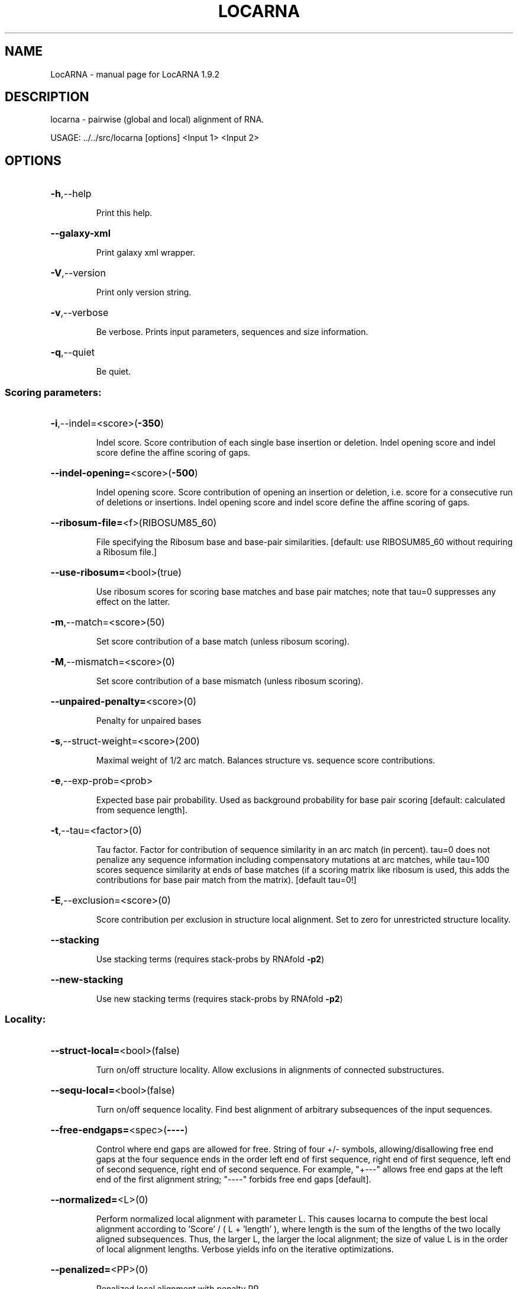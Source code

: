 .\" DO NOT MODIFY THIS FILE!  It was generated by help2man 1.40.4.
.TH LOCARNA "1" "July 2017" "LocARNA 1.9.2" "User Commands"
.SH NAME
LocARNA \- manual page for LocARNA 1.9.2
.SH DESCRIPTION
locarna \- pairwise (global and local) alignment of RNA.
.PP
USAGE: ../../src/locarna [options] <Input 1> <Input 2>
.SH OPTIONS
.HP
\fB\-h\fR,\-\-help
.IP
Print this help.
.HP
\fB\-\-galaxy\-xml\fR
.IP
Print galaxy xml wrapper.
.HP
\fB\-V\fR,\-\-version
.IP
Print only version string.
.HP
\fB\-v\fR,\-\-verbose
.IP
Be verbose. Prints input parameters, sequences and size information.
.HP
\fB\-q\fR,\-\-quiet
.IP
Be quiet.
.SS "Scoring parameters:"
.HP
\fB\-i\fR,\-\-indel=<score>(\fB\-350\fR)
.IP
Indel score. Score contribution of each single base insertion or
deletion. Indel opening score and indel score define the affine scoring
of gaps.
.HP
\fB\-\-indel\-opening=\fR<score>(\fB\-500\fR)
.IP
Indel opening score. Score contribution of opening an insertion or
deletion, i.e. score for a consecutive run of deletions or insertions.
Indel opening score and indel score define the affine scoring of gaps.
.HP
\fB\-\-ribosum\-file=\fR<f>(RIBOSUM85_60)
.IP
File specifying the Ribosum base and base\-pair similarities. [default:
use RIBOSUM85_60 without requiring a Ribosum file.]
.HP
\fB\-\-use\-ribosum=\fR<bool>(true)
.IP
Use ribosum scores for scoring base matches and base pair matches; note
that tau=0 suppresses any effect on the latter.
.HP
\fB\-m\fR,\-\-match=<score>(50)
.IP
Set score contribution of a base match (unless ribosum scoring).
.HP
\fB\-M\fR,\-\-mismatch=<score>(0)
.IP
Set score contribution of a base mismatch (unless ribosum scoring).
.HP
\fB\-\-unpaired\-penalty=\fR<score>(0)
.IP
Penalty for unpaired bases
.HP
\fB\-s\fR,\-\-struct\-weight=<score>(200)
.IP
Maximal weight of 1/2 arc match. Balances structure vs. sequence score
contributions.
.HP
\fB\-e\fR,\-\-exp\-prob=<prob>
.IP
Expected base pair probability. Used as background probability for base
pair scoring [default: calculated from sequence length].
.HP
\fB\-t\fR,\-\-tau=<factor>(0)
.IP
Tau factor. Factor for contribution of sequence similarity in an arc
match (in percent). tau=0 does not penalize any sequence information
including compensatory mutations at arc matches, while tau=100 scores
sequence similarity at ends of base matches (if a scoring matrix like
ribosum is used, this adds the contributions for base pair match from the
matrix). [default tau=0!]
.HP
\fB\-E\fR,\-\-exclusion=<score>(0)
.IP
Score contribution per exclusion in structure local alignment. Set to
zero for unrestricted structure locality.
.HP
\fB\-\-stacking\fR
.IP
Use stacking terms (requires stack\-probs by RNAfold \fB\-p2\fR)
.HP
\fB\-\-new\-stacking\fR
.IP
Use new stacking terms (requires stack\-probs by RNAfold \fB\-p2\fR)
.SS "Locality:"
.HP
\fB\-\-struct\-local=\fR<bool>(false)
.IP
Turn on/off structure locality. Allow exclusions in alignments of
connected substructures.
.HP
\fB\-\-sequ\-local=\fR<bool>(false)
.IP
Turn on/off sequence locality. Find best alignment of arbitrary
subsequences of the input sequences.
.HP
\fB\-\-free\-endgaps=\fR<spec>(\fB\-\-\-\-\fR)
.IP
Control where end gaps are allowed for free. String of four +/\- symbols,
allowing/disallowing free end gaps at the four sequence ends in the order
left end of first sequence, right end of first sequence, left end of
second sequence, right end of second sequence. For example, "+\-\-\-" allows
free end gaps at the left end of the first alignment string; "\-\-\-\-"
forbids free end gaps [default].
.HP
\fB\-\-normalized=\fR<L>(0)
.IP
Perform normalized local alignment with parameter L. This causes locarna
to compute the best local alignment according to 'Score' / ( L + 'length'
), where length is the sum of the lengths of the two locally aligned
subsequences. Thus, the larger L, the larger the local alignment; the
size of value L is in the order of local alignment lengths. Verbose
yields info on the iterative optimizations.
.HP
\fB\-\-penalized=\fR<PP>(0)
.IP
Penalized local alignment with penalty PP
.SS "Output:"
.HP
\fB\-w\fR,\-\-width=<columns>(120)
.IP
Width of alignment output.
.HP
\fB\-\-clustal=\fR<file>
.IP
Write alignment in ClustalW (aln) format to given file.
.HP
\fB\-\-stockholm=\fR<file>
.IP
Write alignment Stockholm format to given file.
.HP
\fB\-\-pp=\fR<file>
.IP
Write alignment in PP format to given file.
.HP
\fB\-\-alifold\-consensus\-dp\fR
.IP
Compute consensus dot plot by alifold.
.HP
\fB\-\-consensus\-structure=\fR<type>(alifold)
.IP
Type of consensus structures written to screen and stockholm output
[alifold|mea|none]
.HP
\fB\-L\fR,\-\-local\-output
.IP
Output only local sub\-alignment (to std out).
.HP
\fB\-\-local\-file\-output\fR
.IP
Write only local sub\-alignment to output files.
.HP
\fB\-P\fR,\-\-pos\-output
.IP
Output only local sub\-alignment positions.
.HP
\fB\-\-write\-structure\fR
.IP
Write guidance structure in output.
.HP
\fB\-\-score\-components\fR
.IP
Output components of the score (experimental).
.HP
\fB\-\-stopwatch\fR
.IP
Print run time informations.
.SS "Heuristics for speed accuracy trade off:"
.HP
\fB\-p\fR,\-\-min\-prob=<prob>(0.0005)
.IP
Minimal probability. Only base pairs of at least this probability are
taken into account.
.HP
\fB\-\-max\-bps\-length\-ratio=\fR<factor>(0.0)
.IP
Maximal ratio of #base pairs divided by sequence length. This serves as a
second filter on the "significant" base pairs. [default: 0.0 = no
effect].
.HP
\fB\-D\fR,\-\-max\-diff\-am=<diff>(\fB\-1\fR)
.IP
Maximal difference for sizes of matched arcs. [\-1=off]
.HP
\fB\-d\fR,\-\-max\-diff=<diff>(\fB\-1\fR)
.IP
Maximal difference for positions of alignment traces (and aligned bases).
[\-1=off]
.HP
\fB\-\-max\-diff\-at\-am=\fR<diff>(\fB\-1\fR)
.IP
Maximal difference for positions of alignment traces at arc match ends.
[\-1=off]
.HP
\fB\-\-max\-diff\-aln=\fR<aln file>()
.IP
Maximal difference relative to given alignment (file in clustalw format)
.HP
\fB\-\-max\-diff\-pw\-aln=\fR<alignment>()
.IP
Maximal difference relative to given alignment (string, delim=AMPERSAND)
.HP
\fB\-\-max\-diff\-relax\fR
.IP
Relax deviation constraints in multiple aligmnent
.SS "Special sauce options:"
.HP
\fB\-\-kbest=\fR<k>(\fB\-1\fR)
.IP
Enumerate k\-best alignments
.HP
\fB\-\-better=\fR<t>(\fB\-1000000\fR)
.IP
Enumerate alignments better threshold t
.SS "MEA score:"
.HP
\fB\-\-mea\-alignment\fR
.IP
Perform maximum expected accuracy alignment (instead of using the default
similarity scoring).
.HP
\fB\-\-match\-prob\-method=\fR<int>(0)
.IP
Select method for computing sequence\-based base match probablities (to be
used for mea\-type alignment scores). Methods: 1=probcons\-style from HMM,
2=probalign\-style from PFs, 3=from PFs, local
.HP
\fB\-\-probcons\-file=\fR<file>
.IP
Read parameters for probcons\-like calculation of match probabilities from
probcons parameter file.
.HP
\fB\-\-temperature\-alipf=\fR<int>(150)
.IP
Temperature for the /alignment/ partition functions used by the
probcons\-like sequence\-based match probability computation (this
temperature is different from the 'physical' temperature of RNA
folding!).
.HP
\fB\-\-pf\-struct\-weight=\fR<weight>(200)
.IP
Structure weight in PF computations (for the computation of
sequence\-based match probabilties from partition functions).
.HP
\fB\-\-mea\-gapcost\fR
.IP
Use gap cost in mea alignment
.HP
\fB\-\-mea\-alpha=\fR<weight>(0)
.IP
Weight alpha for MEA
.HP
\fB\-\-mea\-beta=\fR<weight>(200)
.IP
Weight beta for MEA
.HP
\fB\-\-mea\-gamma=\fR<weight>(100)
.IP
Weight gamm for MEA
.HP
\fB\-\-probability\-scale=\fR<scale>(10000)
.IP
Scale for probabilities/resolution of mea score
.HP
\fB\-\-write\-match\-probs=\fR<file>
.IP
Write match probs to file (don't align!).
.HP
\fB\-\-read\-match\-probs=\fR<file>
.IP
Read match probabilities from file.
.HP
\fB\-\-write\-arcmatch\-scores=\fR<file>
.IP
Write arcmatch scores (don't align!)
.HP
\fB\-\-read\-arcmatch\-scores=\fR<file>
.IP
Read arcmatch scores.
.HP
\fB\-\-read\-arcmatch\-probs=\fR<file>
.IP
Read arcmatch probabilities (weighted by factor mea_beta/100)
.SS "Constraints:"
.HP
\fB\-\-noLP\fR
.IP
Disallow lonely pairs in prediction and alignment.
.HP
\fB\-\-maxBPspan=\fR<span>(\fB\-1\fR)
.IP
Limit maximum base pair span [default=off].
.HP
\fB\-\-relaxed\-anchors\fR
.IP
Use relaxed semantics of anchor constraints [default=strict semantics].
.SS "Input files:"
.IP
The tool is called with two input files <Input 1> and <Input 2>, which
specify the two input sequences or input alignments. Different input
formats (Fasta, Clustal, Stockholm, LocARNA PP, ViennaRNA postscript
dotplots) are accepted and automatically recognized (by file content); the
two input files can be in different formats. Extended variants of the
Clustal and Stockholm formats enable specifying anchor and structure
constraints.
.SH EXAMPLES

In the simplest case, the tool is called with two sequences in fasta
format or two alignments in multiple fasta, clustal or stockholm format like

  locarna file1.fa file2.fa 

or

   locarna file1.aln file2.aln

Note that input formats can be mixed like in

  locarna file1.aln file2.stk


.SS Constraint Examples

.PP
Anchor and structure constraints can be specified in extended versions
of the Clustal format, in the LocARNA PP 2.0 format, as well as in
Stockholm format. Currently, the pairwise alignment tools of the
package do not support constraints in fasta-like input. Here is an
example of constraints in Clustal format:

.nf
.ft CW
CLUSTAL W

vhuU            AGCUCACAACCGAACCCAUUUGGGAGGUUGUGAGCU
fruA            CC-UCGAGGG-GAACCCGAAA-GGGACCCGAGA-GG
#S              (<<<<<<<<<......xxxx...............)
#A1             .............AAABB..................
#A2             .............12312..................
.ft
.fi

The syntax (and semantic) of structure constraint strings (prefixed by
#S) is the one of RNAfold of the ViennaRNA package. Moreover, fixed
structures prefixed by #FS are accepted; fixed structures can contain
pseudoknots encodes by different bracket symbols.

Anchors are specified by naming columns, where names can consist of
several places, in the example each name consists of two characters,
such that the names are A1, A2, A3, B1, B2 for the respective columns.

.PP
Constraints in PP format are specified in the same way; however, in
Stockholm format we use different prefixes, such that the example would look like

.nf
.ft CW
# STOCKHOLM 1.0

vhuU            AGCUCACAACCGAACCCAUUUGGGAGGUUGUGAGCU
fruA            CC-UCGAGGG-GAACCCGAAA-GGGACCCGAGA-GG
#=GC cS         (<<<<<<<<<......xxxx...............)
#=GC cA1        .............AAABB..................
#=GC cA2        .............12312..................
.ft
.fi

The prefix for fixed structures is '#=GC cFS'.
.SH ">DESCRIPTION"

locarna is the pairwise alignment tool of the LocARNA package, which
performs fast simultaneous folding and alignment based on two RNA
sequences (or alignments). 

.SS Input

.PP
Input consists of two sequences or alignments, which are specified in
fasta, clustal, stockholm, or LocARNA pp format.  Optionally,
structure and anchor constraints can be specified in the input files.
If alignments are given in the input, they are aligned without
revising the gap structure within the given alignments. Unless
specified, base pair probabilities of the input sequences or
alignments are predicted using the ViennaRNA package.  Optionally,
base pair probability information can be passed for one or both input
sequences (or alignments) using the input formats LocARNA PP 2.0 or
ViennaRNA postscript dotplot format.

.SS Constraints

.PP
Anchor and structure constraints can be specified in the input
files. Anchor constraints for sequences (alignments) are defined by
assigning names to sequence positions (alignment columns),
respectively. The exact semantics is either strict or relaxed
(controled by --relaxed-anchors). In strict semantics, anchor names
have to be sorted lexicographically in the input as well as in the
result alignment (in the sense that result columns receive inherit the
name from one or both input positions, where conflicts are
disallowed). In relaxed semantics, anchors of the same name are forced
into the same alignment column. The actual syntax of the constraint
specification depends on the file format (see Constraint Examples
below).

.SS Output

.PP
The final pairwise alignment is reported in standard and/or variants of the
clustal and stockholm format, as well as LocARNA's own pp format.
.SH DISCLAIMERS

For many purposes, it is more convenient to use the multiple alignment
tool mlocarna (even for pairwise alignment). However, certain tasks
--like aligning two specific alignments-- are supported only by the
pairwise tool or can be better controlled. Note that the performance
of locarna (as well as basically all tools in the LocARNA package) is
often significantly improved by the use of suitable
application-specific options, deviating from the default
settings. 

.PP
Locarna's alignments are optimal -- it's the parameters,
stupid ;).
.SH AVAILABILITY

The latest LocARNA package release is available online at
  
    http://www.bioinf.uni-freiburg.de/Software/LocARNA/

and at Github https://github.com/s-will/LocARNA
.SH "COPYING (LICENSE)"

Copyright 2005- Sebastian Will

The LocARNA package is released under GNU Public License v3.0
.SH REFERENCES

Sebastian Will, Kristin Reiche, Ivo L. Hofacker, Peter F. Stadler, and
Rolf Backofen.  Inferring non-coding RNA families and classes by means
of genome-scale structure-based clustering. PLOS Computational
Biology, 3 no. 4 pp. e65, 2007.
.SH AUTHOR

This man page is written and maintained by Sebastian Will it is part
of the LocARNA package.
.SH "REPORTING BUGS"
Report bugs to <will (at) informatik.uni\-freiburg.de>.
.SH "SEE ALSO"

The LocARNA PP 2.0 format is described online at
  
  http://www.bioinf.uni-freiburg.de/Software/LocARNA/PP/
